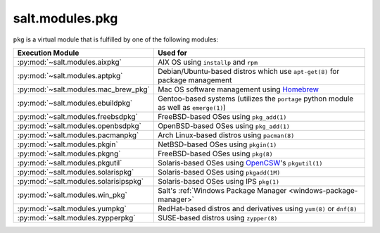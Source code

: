 .. _virtual-pkg:

================
salt.modules.pkg
================

.. py:module:: salt.modules.pkg
    :synopsis: A virtual module for installing software packages

``pkg`` is a virtual module that is fulfilled by one of the following modules:

====================================== ========================================
Execution Module                       Used for
====================================== ========================================
:py:mod:`~salt.modules.aixpkg`         AIX OS using ``installp`` and ``rpm``
:py:mod:`~salt.modules.aptpkg`         Debian/Ubuntu-based distros which use
                                       ``apt-get(8)`` for package management
:py:mod:`~salt.modules.mac_brew_pkg`   Mac OS software management using
                                       `Homebrew`_
:py:mod:`~salt.modules.ebuildpkg`      Gentoo-based systems (utilizes the
                                       ``portage`` python module as well as
                                       ``emerge(1)``)
:py:mod:`~salt.modules.freebsdpkg`     FreeBSD-based OSes using ``pkg_add(1)``
:py:mod:`~salt.modules.openbsdpkg`     OpenBSD-based OSes using ``pkg_add(1)``
:py:mod:`~salt.modules.pacmanpkg`      Arch Linux-based distros using
                                       ``pacman(8)``
:py:mod:`~salt.modules.pkgin`          NetBSD-based OSes using ``pkgin(1)``
:py:mod:`~salt.modules.pkgng`          FreeBSD-based OSes using ``pkg(8)``
:py:mod:`~salt.modules.pkgutil`        Solaris-based OSes using `OpenCSW`_'s
                                       ``pkgutil(1)``
:py:mod:`~salt.modules.solarispkg`     Solaris-based OSes using ``pkgadd(1M)``
:py:mod:`~salt.modules.solarisipspkg`  Solaris-based OSes using IPS ``pkg(1)``
:py:mod:`~salt.modules.win_pkg`        Salt's :ref:`Windows Package Manager
                                       <windows-package-manager>`
:py:mod:`~salt.modules.yumpkg`         RedHat-based distros and derivatives
                                       using ``yum(8)`` or ``dnf(8)``
:py:mod:`~salt.modules.zypperpkg`      SUSE-based distros using ``zypper(8)``
====================================== ========================================

.. _Homebrew: http://brew.sh/
.. _OpenCSW: http://www.opencsw.org/
